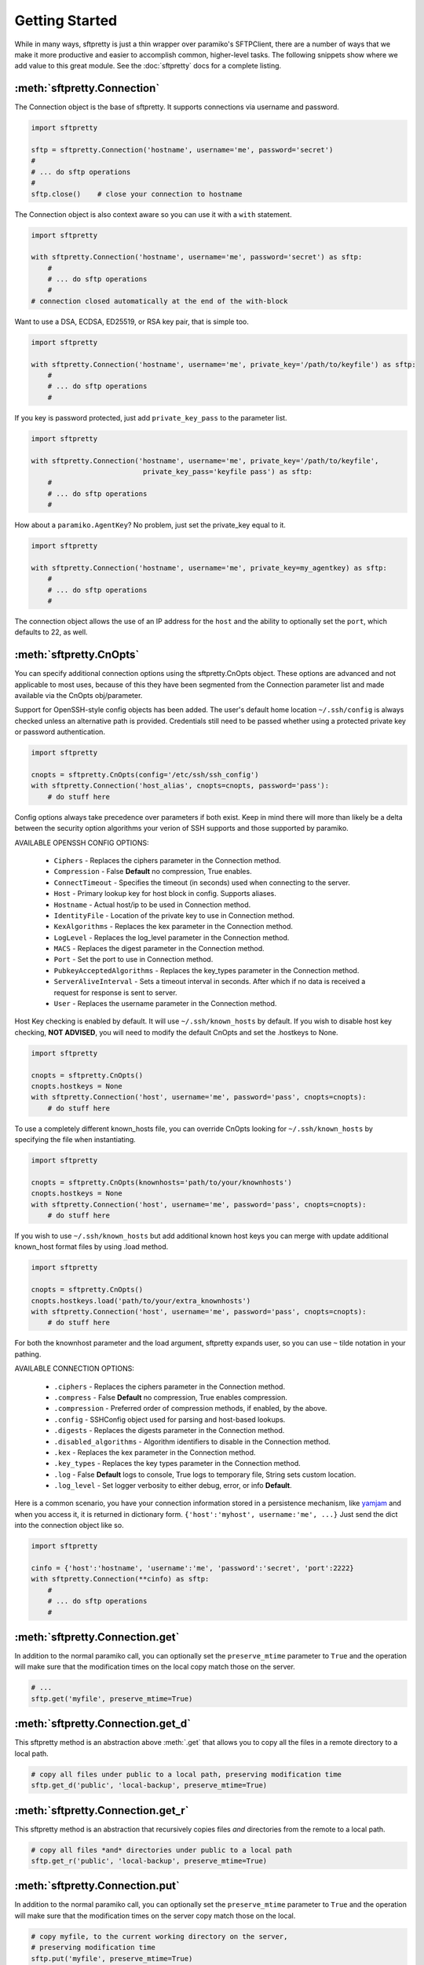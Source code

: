 Getting Started
===============

While in many ways, sftpretty is just a thin wrapper over paramiko's SFTPClient,
there are a number of ways that we make it more productive and easier to
accomplish common, higher-level tasks. The following snippets show where we
add value to this great module. See the :doc:`sftpretty` docs for a complete
listing.


:meth:`sftpretty.Connection`
----------------------------
The Connection object is the base of sftpretty. It supports connections via
username and password.

.. code-block:: python

    import sftpretty

    sftp = sftpretty.Connection('hostname', username='me', password='secret')
    #
    # ... do sftp operations
    #
    sftp.close()    # close your connection to hostname

The Connection object is also context aware so you can use it with a ``with``
statement.

.. code-block:: python

    import sftpretty

    with sftpretty.Connection('hostname', username='me', password='secret') as sftp:
        #
        # ... do sftp operations
        #
    # connection closed automatically at the end of the with-block

Want to use a DSA, ECDSA, ED25519, or RSA key pair, that is simple too.

.. code-block:: python

    import sftpretty

    with sftpretty.Connection('hostname', username='me', private_key='/path/to/keyfile') as sftp:
        #
        # ... do sftp operations
        #

If you key is password protected, just add ``private_key_pass`` to the parameter list.

.. code-block:: python

    import sftpretty

    with sftpretty.Connection('hostname', username='me', private_key='/path/to/keyfile',
                               private_key_pass='keyfile pass') as sftp:
        #
        # ... do sftp operations
        #

How about a ``paramiko.AgentKey``? No problem, just set the private_key equal to it.

.. code-block:: python

    import sftpretty

    with sftpretty.Connection('hostname', username='me', private_key=my_agentkey) as sftp:
        #
        # ... do sftp operations
        #

The connection object allows the use of an IP address for the ``host`` and the
ability to optionally set the ``port``, which defaults to 22, as well.


:meth:`sftpretty.CnOpts`
------------------------
You can specify additional connection options using the sftpretty.CnOpts
object. These options are advanced and not applicable to most uses, because of
this they have been segmented from the Connection parameter list and made
available via the CnOpts obj/parameter.

Support for OpenSSH-style config objects has been added. The user's default
home location ``~/.ssh/config`` is always checked unless an alternative path
is provided. Credentials still need to be passed whether using a protected
private key or password authentication.

.. code-block:: python

    import sftpretty

    cnopts = sftpretty.CnOpts(config='/etc/ssh/ssh_config')
    with sftpretty.Connection('host_alias', cnopts=cnopts, password='pass'):
        # do stuff here

Config options always take precedence over parameters if both exist. Keep in
mind there will more than likely be a delta between the security option
algorithms your verion of SSH supports and those supported by paramiko.

AVAILABLE OPENSSH CONFIG OPTIONS:
 
  * ``Ciphers`` - Replaces the ciphers parameter in the Connection method.
  * ``Compression`` - False **Default** no compression, True enables.
  * ``ConnectTimeout`` - Specifies the timeout (in seconds) used when
    connecting to the server.
  * ``Host`` - Primary lookup key for host block in config. Supports aliases.
  * ``Hostname`` - Actual host/ip to be used in Connection method.
  * ``IdentityFile`` - Location of the private key to use in Connection method.
  * ``KexAlgorithms`` - Replaces the kex parameter in the Connection method.
  * ``LogLevel`` - Replaces the log_level parameter in the Connection method.
  * ``MACS`` - Replaces the digest parameter in the Connection method.
  * ``Port`` - Set the port to use in Connection method.
  * ``PubkeyAcceptedAlgorithms`` - Replaces the key_types parameter in the
    Connection method.
  * ``ServerAliveInterval`` - Sets a timeout interval in seconds. After
    which if no data is received a request for response is sent to server.
  * ``User`` - Replaces the username parameter in the Connection method.

Host Key checking is enabled by default. It will use ``~/.ssh/known_hosts`` by
default. If you wish to disable host key checking, **NOT ADVISED**, you will
need to modify the default CnOpts and set the .hostkeys to None.

.. code-block:: python

    import sftpretty

    cnopts = sftpretty.CnOpts()
    cnopts.hostkeys = None
    with sftpretty.Connection('host', username='me', password='pass', cnopts=cnopts):
        # do stuff here

To use a completely different known_hosts file, you can override CnOpts looking
for ``~/.ssh/known_hosts`` by specifying the file when instantiating.

.. code-block:: python

    import sftpretty

    cnopts = sftpretty.CnOpts(knownhosts='path/to/your/knownhosts')
    cnopts.hostkeys = None
    with sftpretty.Connection('host', username='me', password='pass', cnopts=cnopts):
        # do stuff here

If you wish to use ``~/.ssh/known_hosts`` but add additional known host keys
you can merge with update additional known_host format files by using .load
method.

.. code-block:: python

    import sftpretty

    cnopts = sftpretty.CnOpts()
    cnopts.hostkeys.load('path/to/your/extra_knownhosts')
    with sftpretty.Connection('host', username='me', password='pass', cnopts=cnopts):
        # do stuff here

For both the knownhost parameter and the load argument, sftpretty expands user, so
you can use ``~`` tilde notation in your pathing.

AVAILABLE CONNECTION OPTIONS:

  * ``.ciphers`` - Replaces the ciphers parameter in the Connection method.
  * ``.compress`` - False **Default** no compression, True enables
    compression.
  * ``.compression`` - Preferred order of compression methods, if enabled, by
    the above.
  * ``.config`` - SSHConfig object used for parsing and host-based lookups.
  * ``.digests`` - Replaces the digests parameter in the Connection method.
  * ``.disabled_algorithms`` - Algorithm identifiers to disable in the
    Connection method.
  * ``.kex`` - Replaces the kex parameter in the Connection method.
  * ``.key_types`` - Replaces the key types parameter in the Connection method.
  * ``.log`` - False **Default** logs to console, True logs to temporary file,
    String sets custom location.
  * ``.log_level`` - Set logger verbosity to either debug, error, or
    info **Default**.

Here is a common scenario, you have your connection information stored in a
persistence mechanism, like `yamjam <https://yamjam.rtfd.org/>`_ and when you access
it, it is returned in dictionary form. ``{'host':'myhost', username:'me', ...}``
Just send the dict into the connection object like so.

.. code-block:: python

    import sftpretty

    cinfo = {'host':'hostname', 'username':'me', 'password':'secret', 'port':2222}
    with sftpretty.Connection(**cinfo) as sftp:
        #
        # ... do sftp operations
        #

:meth:`sftpretty.Connection.get`
--------------------------------
In addition to the normal paramiko call, you can optionally set the
``preserve_mtime`` parameter to ``True`` and the operation will make sure that
the modification times on the local copy match those on the server.

.. code-block:: python

    # ...
    sftp.get('myfile', preserve_mtime=True)


:meth:`sftpretty.Connection.get_d`
----------------------------------
This sftpretty method is an abstraction above :meth:`.get` that allows you to
copy all the files in a remote directory to a local path.

.. code-block:: python

    # copy all files under public to a local path, preserving modification time
    sftp.get_d('public', 'local-backup', preserve_mtime=True)


:meth:`sftpretty.Connection.get_r`
----------------------------------
This sftpretty method is an abstraction that recursively copies files *and*
directories from the remote to a local path.

.. code-block:: python

    # copy all files *and* directories under public to a local path
    sftp.get_r('public', 'local-backup', preserve_mtime=True)


:meth:`sftpretty.Connection.put`
--------------------------------
In addition to the normal paramiko call, you can optionally set the
``preserve_mtime`` parameter to ``True`` and the operation will make sure that
the modification times on the server copy match those on the local.

.. code-block:: python

    # copy myfile, to the current working directory on the server,
    # preserving modification time
    sftp.put('myfile', preserve_mtime=True)


:meth:`sftpretty.Connection.put_d`
----------------------------------
The opposite of :meth:`.get_d`, put_d allows you to copy the contents of a
local directory to a remote one via SFTP.

.. code-block:: python

    # copy files from images, to remote static/images directory,
    # preserving modification times on files
    sftp.put_d('images', 'static/images', preserve_mtime=True)


:meth:`sftpretty.Connection.put_r`
----------------------------------
This method copies all files *and* directories from a local path to a remote
path.  It creates directories, and happily succeeds even if the target
directories already exist.

.. code-block:: python

    # recursively copy files + directories from local static, to remote static,
    # preserving modification times on directories and files
    sftp.put_r('static', 'static', preserve_mtime=True)


:meth:`sftpretty.Connection.cd`
-------------------------------
This method is a with-context capable version of :meth:`.chdir`. Restoring the
original directory when the ``with`` statement goes out of scope. It can be
called with a remote directory to temporarily change to.

.. code-block:: python

    with sftp.cd('static'):     # now in ./static
        sftp.chdir('here')      # now in ./static/here
        sftp.chdir('there')     # now in ./static/here/there
    # now back to the original current working directory

Or it can be called without a remote directory to just act as a bookmark you
want to return to later.

.. code-block:: python

    with sftp.cd():             # still in .
        sftp.chdir('static')    # now in ./static
        sftp.chdir('here')      # now in ./static/here
    # now back to the original current working directory


:meth:`sftpretty.Connection.chmod`
----------------------------------
:meth:`.chmod` is a wrapper around paramiko's except for the fact it will
takes an integer representation of the octal mode. No leading 0 or 0o
wanted. We know it's suppose to be an octal, but who really remembers that?

This way it is just like a command line ``chmod 644 readme.txt``
::

    user group other
    rwx  rwx   rwx
    421  421   421

    user  - read/write = 4+2 = 6
    group - read       = 4   = 4
    other - read       = 4   = 4

.. code-block:: python

    sftp.chmod('readme.txt', 644)


:meth:`sftpretty.Connection.chown`
----------------------------------
Allows you to specify just, gid, uid or both. If either gid or uid is None
*default*, then sftpretty does a stat to get the current ids and uses that to
fill in the missing parameter because the underlying paramiko method requires
that you explicitly set both.

**NOTE** uid and gid are integers and relative to each system. Just because you
are uid 102 on your local system, a uid of 102 on the remote system most likely
won't be your login. You will need to do some homework to make sure that you
are setting these values as you intended.


:attr:`sftpretty.Connection.pwd`
--------------------------------
Returns the current working directory. It returns the result of
:meth:`.normalize` but makes your code and intention easier to read.
Paramiko has a method, :meth:`.getcwd`, that we expose, but that method
returns ``None`` if :meth:`.chdir` has not been called prior.

.. code-block:: python

    ...
    >>> print(sftp.getcwd())
    None
    >>> sftp.pwd
    u'/home/test'


:meth:`sftpretty.Connection.listdir`
------------------------------------
The difference here is that sftpretty's version returns a sorted list, by
filename, instead of paramiko's arbitrary order.

.. code-block:: python

    ...
    >>> sftp.listdir()
    [u'pub', u'readme.sym', u'readme.txt']


:meth:`sftpretty.Connection.listdir_attr`
-----------------------------------------
The difference here is that sftpretty's version returns a sorted list, by
SFTPAttribute.filename, instead of paramiko's arbitrary order.

.. code-block:: python

    ...
    >>> for attr in sftp.listdir_attr():
    ...     print attr.filename, attr
    ...
    pub        dr-xrwxr-x   1 501      502             5 19 May 23:22 pub
    readme.sym lrwxr-xr-x   1 501      502            10 21 May 23:29 readme.sym
    readme.txt -r--r--r--   1 501      502          8192 26 May 23:32 readme.txt


:meth:`sftpretty.Connection.mkdir`
----------------------------------
Just like :meth:`.chmod`, the mode is an integer representation of the octal
number to use.  Just like the unix cmd, `chmod` you use 744 not 0744 or 0o744.

.. code-block:: python

    ...
    sftp.mkdir('show', mode=644)  # user r/w, group and other read-only


:meth:`sftpretty.Connection.mkdir_p`
-------------------------------------
A common scenario where you need to create all directories in a path as
needed, setting their mode, if created. Mode argument works just like
:meth:`.chmod`, that is an integer representation of the mode you want.

.. code-block:: python

    ...
    sftp.mkdir_p('pub/show/off')  # will make all non-existing directories


:meth:`sftpretty.Connection.isdir`
----------------------------------
A distillation of stat module attributes returning a simple True/False
for directory confirmation.

.. code-block:: python

    ...
    >>> sftp.isdir('pub')
    True


:meth:`sftpretty.Connection.isfile`
-----------------------------------
A distillation of stat module attributes returning a simple True/False
for file confirmation.

.. code-block:: python

    ...
    >>> sftp.isfile('pub')
    False


:meth:`sftpretty.Connection.readlink`
-------------------------------------
The underlying paramiko method can return either an absolute or a relative path.
sftpretty forces this to always be an absolute path by laundering the result with
a :meth:`.normalize` before returning.

.. code-block:: python

    ...
    >>> sftp.readlink('readme.sym')
    u'/home/test/readme.txt'


:meth:`sftpretty.Connection.exists`
-----------------------------------
Returns True if a remote object exists.

.. code-block:: python

    ...
    >>> sftp.exists('readme.txt')   # a file
    True
    >>> sftp.exists('pub')          # a dir
    True


:meth:`sftpretty.Connection.lexists`
------------------------------------
Like :meth:`.exists`, but returns True for a broken symbolic link.


:meth:`sftpretty.Connection.truncate`
-------------------------------------
Like the underlying `.truncate` method, but sftpretty returns the file's new
size after the operation.

.. code-block:: python

    ...
    >>> sftp.truncate('readme.txt', 4096)
    4096


:meth:`sftpretty.Connection.remotetree`
---------------------------------------
A powerful method that can recursively *default* walk a **remote** directory
structure and store the tree as a dictionary in ``{directory: [(subdir,
localdir/subdir),]}`` form. Used in :meth:`.get_r`.

.. code-block:: python

    import sftpretty

    >>> with sftpretty.Connection('hostname', username='me', password='secret') as sftp:
            directories = {}
            sftp.remotetree(directories, '/', '/tmp')
    >>> directories
    {'/': [('/archives', '/tmp/archives'),
           ('/incoming', '/tmp/incoming'),
           ('/outgoing', '/tmp/outgoing')
          ],
     '/incoming': [('/incoming/amrs', '/tmp/incoming/amrs'),
                   ('/incoming/ffopc', '/tmp/incoming/ffopc'),
                   ('/incoming/gpb', '/tmp/incoming/gpb'),
                   ('/incoming/mgmp', '/tmp/incoming/mgmp'),
                   ('/incoming/temp', '/tmp/incoming/temp')
                  ]
    }


:attr:`sftpretty.Connection.sftp_client`
----------------------------------------
Don't like how we have modified a paramiko method? Use this attribute to get
at the original version. Our goal is to augment not supplant paramiko.


:func:`sftpretty.localtree`
---------------------------
Similar to :meth:`sftpretty.Connection.remotetree` except that it walks a
**local** directory structure. It has the same output format and likewise
stores the resulting tree in a dictionary.

.. code-block:: python

    import sftpretty

    >>> directories = {}
    >>> sftpretty.localtree(directories, '/home/user/downloads', '/tmp')
    >>> directories
    {'/home/user/downloads': [('/home/user/downloads/percona', '/tmp/downloads/percona'),
                              ('/home/user/downloads/wallstreet', '/tmp/downloads/wallstreet')
                             ]
    }


:func:`sftpretty.st_mode_to_int`
--------------------------------
Converts an octal mode result back to an integer representation. The information
returned in SFTPAttribute object ``.stat(*fname*).st_mode`` contains extra
things you probably don't care about, in a form that has been converted from
octal to int so you won't recognize it at first. This function clips the extra
bits and hands you the file mode in a way you'll recognize.

.. code-block:: python

    >>> attr = sftp.stat('readme.txt')
    >>> attr.st_mode
    33188
    >>> sftpretty.st_mode_to_int(attr.st_mode)
    644
